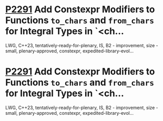 * [[https://wg21.link/p2291][P2291]] Add Constexpr Modifiers to Functions =to_chars= and =from_chars= for Integral Types in `<ch...
:PROPERTIES:
:CUSTOM_ID: p2291-add-constexpr-modifiers-to-functions-to_chars-and-from_chars-for-integral-types-in-ch
:END:
LWG, C++23, tentatively-ready-for-plenary, IS, B2 - improvement, size - small, plenary-approved, constexpr, expedited-library-evol...
* [[https://wg21.link/p2291][P2291]] Add Constexpr Modifiers to Functions =to_chars= and =from_chars= for Integral Types in `<ch...
:PROPERTIES:
:CUSTOM_ID: p2291-add-constexpr-modifiers-to-functions-to_chars-and-from_chars-for-integral-types-in-ch
:END:
LWG, C++23, tentatively-ready-for-plenary, IS, B2 - improvement, size - small, plenary-approved, constexpr, expedited-library-evol...
